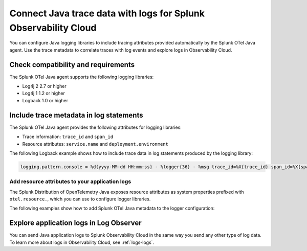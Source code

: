 .. _correlate-traces-with-logs-java:

****************************************************************
Connect Java trace data with logs for Splunk Observability Cloud
****************************************************************

.. meta:: 
   :description: You can configure Java logging libraries to include tracing attributes provided automatically by the Splunk OTel Java agent. Use the trace metadata to correlate traces with log events and explore logs in Observability Cloud.

You can configure Java logging libraries to include tracing attributes provided automatically by the Splunk OTel Java agent. Use the trace metadata to correlate traces with log events and explore logs in Observability Cloud.

.. _java-traces-logs-requirements:

Check compatibility and requirements
====================================================

The Splunk OTel Java agent supports the following logging libraries:

- Log4j 2 2.7 or higher
- Log4j 1 1.2 or higher
- Logback 1.0 or higher

.. _java-include-trace-data:

Include trace metadata in log statements
===================================================

The Splunk OTel Java agent provides the following attributes for logging libraries:

- Trace information: ``trace_id`` and ``span_id``
- Resource attributes: ``service.name`` and ``deployment.environment``

The following Logback example shows how to include trace data in log statements produced by the logging library:

.. code-block::

   logging.pattern.console = %d{yyyy-MM-dd HH:mm:ss} - %logger{36} - %msg trace_id=%X{trace_id} span_id=%X{span_id} trace_flags=%X{trace_flags} %n

Add resource attributes to your application logs
---------------------------------------------------

The Splunk Distribution of OpenTelemetry Java exposes resource attributes as system properties prefixed with ``otel.resource.``, which you can use to configure logger libraries.

The following examples show how to add Splunk OTel Java metadata to the logger configuration:

.. tabs::

   .. code-tab:: xml Log4j

      <PatternLayout>
      <pattern>service.name=${sys:otel.resource.service.name}, deployment.environment=${sys:otel.resource.deployment.environment} %m%n</pattern>
      </PatternLayout>

   .. code-tab:: xml Logback

      <pattern>service: %property{otel.resource.service.name}, env: %property{otel.resource.deployment.environment}: %m%n</pattern>

.. _explore-log-observer-java:

Explore application logs in Log Observer
==================================================

You can send Java application logs to Splunk Observability Cloud in the same way you send any other type of log data. To learn more about logs in Observability Cloud, see :ref:`logs-logs`.